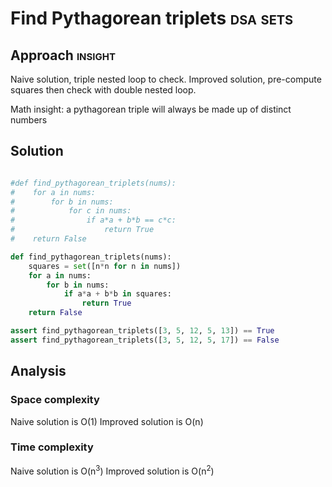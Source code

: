 * Find Pythagorean triplets                       :dsa:sets:

:PROPERTIES:
:Title: Find Pythagorean triplets
:Link:
:END:

** Approach                                                         :insight:

Naive solution, triple nested loop to check.
Improved solution, pre-compute squares then check with double nested loop.

Math insight: a pythagorean triple will always be made up of distinct numbers

** Solution

#+begin_src python

#def find_pythagorean_triplets(nums):
#    for a in nums:
#        for b in nums:
#            for c in nums:
#                if a*a + b*b == c*c:
#                    return True
#    return False

def find_pythagorean_triplets(nums):
    squares = set([n*n for n in nums])
    for a in nums:
        for b in nums:
            if a*a + b*b in squares:
                return True
    return False

assert find_pythagorean_triplets([3, 5, 12, 5, 13]) == True
assert find_pythagorean_triplets([3, 5, 12, 5, 17]) == False
#+end_src

#+RESULTS:
: None

** Analysis

*** Space complexity
Naive solution is O(1)
Improved solution is O(n)

*** Time complexity
Naive solution is O(n^3)
Improved solution is O(n^2)

